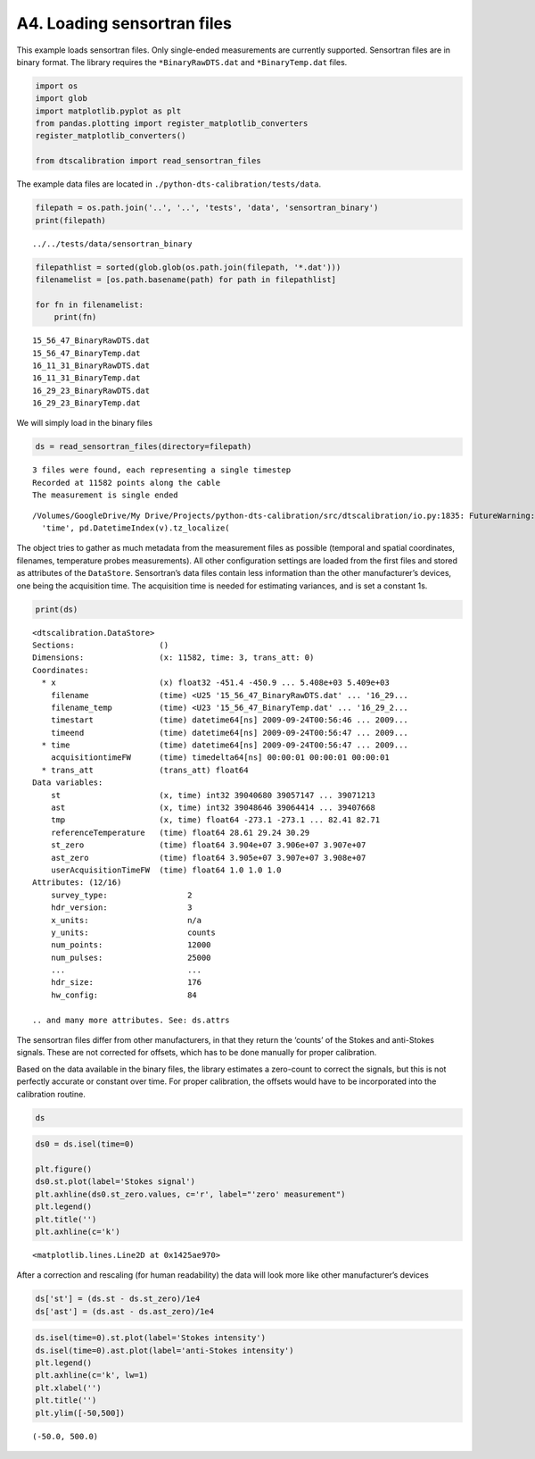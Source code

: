 A4. Loading sensortran files
============================

This example loads sensortran files. Only single-ended measurements are
currently supported. Sensortran files are in binary format. The library
requires the ``*BinaryRawDTS.dat`` and ``*BinaryTemp.dat`` files.

.. code:: ipython3

    import os
    import glob
    import matplotlib.pyplot as plt
    from pandas.plotting import register_matplotlib_converters
    register_matplotlib_converters()
        
    from dtscalibration import read_sensortran_files

The example data files are located in
``./python-dts-calibration/tests/data``.

.. code:: ipython3

    filepath = os.path.join('..', '..', 'tests', 'data', 'sensortran_binary')
    print(filepath)


.. parsed-literal::

    ../../tests/data/sensortran_binary


.. code:: ipython3

    filepathlist = sorted(glob.glob(os.path.join(filepath, '*.dat')))
    filenamelist = [os.path.basename(path) for path in filepathlist]
    
    for fn in filenamelist:
        print(fn)


.. parsed-literal::

    15_56_47_BinaryRawDTS.dat
    15_56_47_BinaryTemp.dat
    16_11_31_BinaryRawDTS.dat
    16_11_31_BinaryTemp.dat
    16_29_23_BinaryRawDTS.dat
    16_29_23_BinaryTemp.dat


We will simply load in the binary files

.. code:: ipython3

    ds = read_sensortran_files(directory=filepath)


.. parsed-literal::

    3 files were found, each representing a single timestep
    Recorded at 11582 points along the cable
    The measurement is single ended


.. parsed-literal::

    /Volumes/GoogleDrive/My Drive/Projects/python-dts-calibration/src/dtscalibration/io.py:1835: FutureWarning: Using .astype to convert from timezone-aware dtype to timezone-naive dtype is deprecated and will raise in a future version.  Use obj.tz_localize(None) or obj.tz_convert('UTC').tz_localize(None) instead
      'time', pd.DatetimeIndex(v).tz_localize(


The object tries to gather as much metadata from the measurement files
as possible (temporal and spatial coordinates, filenames, temperature
probes measurements). All other configuration settings are loaded from
the first files and stored as attributes of the ``DataStore``.
Sensortran’s data files contain less information than the other
manufacturer’s devices, one being the acquisition time. The acquisition
time is needed for estimating variances, and is set a constant 1s.

.. code:: ipython3

    print(ds)


.. parsed-literal::

    <dtscalibration.DataStore>
    Sections:                  ()
    Dimensions:                (x: 11582, time: 3, trans_att: 0)
    Coordinates:
      * x                      (x) float32 -451.4 -450.9 ... 5.408e+03 5.409e+03
        filename               (time) <U25 '15_56_47_BinaryRawDTS.dat' ... '16_29...
        filename_temp          (time) <U23 '15_56_47_BinaryTemp.dat' ... '16_29_2...
        timestart              (time) datetime64[ns] 2009-09-24T00:56:46 ... 2009...
        timeend                (time) datetime64[ns] 2009-09-24T00:56:47 ... 2009...
      * time                   (time) datetime64[ns] 2009-09-24T00:56:47 ... 2009...
        acquisitiontimeFW      (time) timedelta64[ns] 00:00:01 00:00:01 00:00:01
      * trans_att              (trans_att) float64 
    Data variables:
        st                     (x, time) int32 39040680 39057147 ... 39071213
        ast                    (x, time) int32 39048646 39064414 ... 39407668
        tmp                    (x, time) float64 -273.1 -273.1 ... 82.41 82.71
        referenceTemperature   (time) float64 28.61 29.24 30.29
        st_zero                (time) float64 3.904e+07 3.906e+07 3.907e+07
        ast_zero               (time) float64 3.905e+07 3.907e+07 3.908e+07
        userAcquisitionTimeFW  (time) float64 1.0 1.0 1.0
    Attributes: (12/16)
        survey_type:                 2
        hdr_version:                 3
        x_units:                     n/a
        y_units:                     counts
        num_points:                  12000
        num_pulses:                  25000
        ...                          ...
        hdr_size:                    176
        hw_config:                   84
    
    .. and many more attributes. See: ds.attrs


The sensortran files differ from other manufacturers, in that they
return the ‘counts’ of the Stokes and anti-Stokes signals. These are not
corrected for offsets, which has to be done manually for proper
calibration.

Based on the data available in the binary files, the library estimates a
zero-count to correct the signals, but this is not perfectly accurate or
constant over time. For proper calibration, the offsets would have to be
incorporated into the calibration routine.

.. code:: ipython3

    ds




.. raw:: html

    <div><svg style="position: absolute; width: 0; height: 0; overflow: hidden">
    <defs>
    <symbol id="icon-database" viewBox="0 0 32 32">
    <path d="M16 0c-8.837 0-16 2.239-16 5v4c0 2.761 7.163 5 16 5s16-2.239 16-5v-4c0-2.761-7.163-5-16-5z"></path>
    <path d="M16 17c-8.837 0-16-2.239-16-5v6c0 2.761 7.163 5 16 5s16-2.239 16-5v-6c0 2.761-7.163 5-16 5z"></path>
    <path d="M16 26c-8.837 0-16-2.239-16-5v6c0 2.761 7.163 5 16 5s16-2.239 16-5v-6c0 2.761-7.163 5-16 5z"></path>
    </symbol>
    <symbol id="icon-file-text2" viewBox="0 0 32 32">
    <path d="M28.681 7.159c-0.694-0.947-1.662-2.053-2.724-3.116s-2.169-2.030-3.116-2.724c-1.612-1.182-2.393-1.319-2.841-1.319h-15.5c-1.378 0-2.5 1.121-2.5 2.5v27c0 1.378 1.122 2.5 2.5 2.5h23c1.378 0 2.5-1.122 2.5-2.5v-19.5c0-0.448-0.137-1.23-1.319-2.841zM24.543 5.457c0.959 0.959 1.712 1.825 2.268 2.543h-4.811v-4.811c0.718 0.556 1.584 1.309 2.543 2.268zM28 29.5c0 0.271-0.229 0.5-0.5 0.5h-23c-0.271 0-0.5-0.229-0.5-0.5v-27c0-0.271 0.229-0.5 0.5-0.5 0 0 15.499-0 15.5 0v7c0 0.552 0.448 1 1 1h7v19.5z"></path>
    <path d="M23 26h-14c-0.552 0-1-0.448-1-1s0.448-1 1-1h14c0.552 0 1 0.448 1 1s-0.448 1-1 1z"></path>
    <path d="M23 22h-14c-0.552 0-1-0.448-1-1s0.448-1 1-1h14c0.552 0 1 0.448 1 1s-0.448 1-1 1z"></path>
    <path d="M23 18h-14c-0.552 0-1-0.448-1-1s0.448-1 1-1h14c0.552 0 1 0.448 1 1s-0.448 1-1 1z"></path>
    </symbol>
    </defs>
    </svg>
    <style>/* CSS stylesheet for displaying xarray objects in jupyterlab.
     *
     */
    
    :root {
      --xr-font-color0: var(--jp-content-font-color0, rgba(0, 0, 0, 1));
      --xr-font-color2: var(--jp-content-font-color2, rgba(0, 0, 0, 0.54));
      --xr-font-color3: var(--jp-content-font-color3, rgba(0, 0, 0, 0.38));
      --xr-border-color: var(--jp-border-color2, #e0e0e0);
      --xr-disabled-color: var(--jp-layout-color3, #bdbdbd);
      --xr-background-color: var(--jp-layout-color0, white);
      --xr-background-color-row-even: var(--jp-layout-color1, white);
      --xr-background-color-row-odd: var(--jp-layout-color2, #eeeeee);
    }
    
    html[theme=dark],
    body.vscode-dark {
      --xr-font-color0: rgba(255, 255, 255, 1);
      --xr-font-color2: rgba(255, 255, 255, 0.54);
      --xr-font-color3: rgba(255, 255, 255, 0.38);
      --xr-border-color: #1F1F1F;
      --xr-disabled-color: #515151;
      --xr-background-color: #111111;
      --xr-background-color-row-even: #111111;
      --xr-background-color-row-odd: #313131;
    }
    
    .xr-wrap {
      display: block !important;
      min-width: 300px;
      max-width: 700px;
    }
    
    .xr-text-repr-fallback {
      /* fallback to plain text repr when CSS is not injected (untrusted notebook) */
      display: none;
    }
    
    .xr-header {
      padding-top: 6px;
      padding-bottom: 6px;
      margin-bottom: 4px;
      border-bottom: solid 1px var(--xr-border-color);
    }
    
    .xr-header > div,
    .xr-header > ul {
      display: inline;
      margin-top: 0;
      margin-bottom: 0;
    }
    
    .xr-obj-type,
    .xr-array-name {
      margin-left: 2px;
      margin-right: 10px;
    }
    
    .xr-obj-type {
      color: var(--xr-font-color2);
    }
    
    .xr-sections {
      padding-left: 0 !important;
      display: grid;
      grid-template-columns: 150px auto auto 1fr 20px 20px;
    }
    
    .xr-section-item {
      display: contents;
    }
    
    .xr-section-item input {
      display: none;
    }
    
    .xr-section-item input + label {
      color: var(--xr-disabled-color);
    }
    
    .xr-section-item input:enabled + label {
      cursor: pointer;
      color: var(--xr-font-color2);
    }
    
    .xr-section-item input:enabled + label:hover {
      color: var(--xr-font-color0);
    }
    
    .xr-section-summary {
      grid-column: 1;
      color: var(--xr-font-color2);
      font-weight: 500;
    }
    
    .xr-section-summary > span {
      display: inline-block;
      padding-left: 0.5em;
    }
    
    .xr-section-summary-in:disabled + label {
      color: var(--xr-font-color2);
    }
    
    .xr-section-summary-in + label:before {
      display: inline-block;
      content: '►';
      font-size: 11px;
      width: 15px;
      text-align: center;
    }
    
    .xr-section-summary-in:disabled + label:before {
      color: var(--xr-disabled-color);
    }
    
    .xr-section-summary-in:checked + label:before {
      content: '▼';
    }
    
    .xr-section-summary-in:checked + label > span {
      display: none;
    }
    
    .xr-section-summary,
    .xr-section-inline-details {
      padding-top: 4px;
      padding-bottom: 4px;
    }
    
    .xr-section-inline-details {
      grid-column: 2 / -1;
    }
    
    .xr-section-details {
      display: none;
      grid-column: 1 / -1;
      margin-bottom: 5px;
    }
    
    .xr-section-summary-in:checked ~ .xr-section-details {
      display: contents;
    }
    
    .xr-array-wrap {
      grid-column: 1 / -1;
      display: grid;
      grid-template-columns: 20px auto;
    }
    
    .xr-array-wrap > label {
      grid-column: 1;
      vertical-align: top;
    }
    
    .xr-preview {
      color: var(--xr-font-color3);
    }
    
    .xr-array-preview,
    .xr-array-data {
      padding: 0 5px !important;
      grid-column: 2;
    }
    
    .xr-array-data,
    .xr-array-in:checked ~ .xr-array-preview {
      display: none;
    }
    
    .xr-array-in:checked ~ .xr-array-data,
    .xr-array-preview {
      display: inline-block;
    }
    
    .xr-dim-list {
      display: inline-block !important;
      list-style: none;
      padding: 0 !important;
      margin: 0;
    }
    
    .xr-dim-list li {
      display: inline-block;
      padding: 0;
      margin: 0;
    }
    
    .xr-dim-list:before {
      content: '(';
    }
    
    .xr-dim-list:after {
      content: ')';
    }
    
    .xr-dim-list li:not(:last-child):after {
      content: ',';
      padding-right: 5px;
    }
    
    .xr-has-index {
      font-weight: bold;
    }
    
    .xr-var-list,
    .xr-var-item {
      display: contents;
    }
    
    .xr-var-item > div,
    .xr-var-item label,
    .xr-var-item > .xr-var-name span {
      background-color: var(--xr-background-color-row-even);
      margin-bottom: 0;
    }
    
    .xr-var-item > .xr-var-name:hover span {
      padding-right: 5px;
    }
    
    .xr-var-list > li:nth-child(odd) > div,
    .xr-var-list > li:nth-child(odd) > label,
    .xr-var-list > li:nth-child(odd) > .xr-var-name span {
      background-color: var(--xr-background-color-row-odd);
    }
    
    .xr-var-name {
      grid-column: 1;
    }
    
    .xr-var-dims {
      grid-column: 2;
    }
    
    .xr-var-dtype {
      grid-column: 3;
      text-align: right;
      color: var(--xr-font-color2);
    }
    
    .xr-var-preview {
      grid-column: 4;
    }
    
    .xr-var-name,
    .xr-var-dims,
    .xr-var-dtype,
    .xr-preview,
    .xr-attrs dt {
      white-space: nowrap;
      overflow: hidden;
      text-overflow: ellipsis;
      padding-right: 10px;
    }
    
    .xr-var-name:hover,
    .xr-var-dims:hover,
    .xr-var-dtype:hover,
    .xr-attrs dt:hover {
      overflow: visible;
      width: auto;
      z-index: 1;
    }
    
    .xr-var-attrs,
    .xr-var-data {
      display: none;
      background-color: var(--xr-background-color) !important;
      padding-bottom: 5px !important;
    }
    
    .xr-var-attrs-in:checked ~ .xr-var-attrs,
    .xr-var-data-in:checked ~ .xr-var-data {
      display: block;
    }
    
    .xr-var-data > table {
      float: right;
    }
    
    .xr-var-name span,
    .xr-var-data,
    .xr-attrs {
      padding-left: 25px !important;
    }
    
    .xr-attrs,
    .xr-var-attrs,
    .xr-var-data {
      grid-column: 1 / -1;
    }
    
    dl.xr-attrs {
      padding: 0;
      margin: 0;
      display: grid;
      grid-template-columns: 125px auto;
    }
    
    .xr-attrs dt,
    .xr-attrs dd {
      padding: 0;
      margin: 0;
      float: left;
      padding-right: 10px;
      width: auto;
    }
    
    .xr-attrs dt {
      font-weight: normal;
      grid-column: 1;
    }
    
    .xr-attrs dt:hover span {
      display: inline-block;
      background: var(--xr-background-color);
      padding-right: 10px;
    }
    
    .xr-attrs dd {
      grid-column: 2;
      white-space: pre-wrap;
      word-break: break-all;
    }
    
    .xr-icon-database,
    .xr-icon-file-text2 {
      display: inline-block;
      vertical-align: middle;
      width: 1em;
      height: 1.5em !important;
      stroke-width: 0;
      stroke: currentColor;
      fill: currentColor;
    }
    </style><pre class='xr-text-repr-fallback'>&lt;dtscalibration.DataStore&gt;
    Sections:                  ()
    Dimensions:                (x: 11582, time: 3, trans_att: 0)
    Coordinates:
      * x                      (x) float32 -451.4 -450.9 ... 5.408e+03 5.409e+03
        filename               (time) &lt;U25 &#x27;15_56_47_BinaryRawDTS.dat&#x27; ... &#x27;16_29...
        filename_temp          (time) &lt;U23 &#x27;15_56_47_BinaryTemp.dat&#x27; ... &#x27;16_29_2...
        timestart              (time) datetime64[ns] 2009-09-24T00:56:46 ... 2009...
        timeend                (time) datetime64[ns] 2009-09-24T00:56:47 ... 2009...
      * time                   (time) datetime64[ns] 2009-09-24T00:56:47 ... 2009...
        acquisitiontimeFW      (time) timedelta64[ns] 00:00:01 00:00:01 00:00:01
      * trans_att              (trans_att) float64 
    Data variables:
        st                     (x, time) int32 39040680 39057147 ... 39071213
        ast                    (x, time) int32 39048646 39064414 ... 39407668
        tmp                    (x, time) float64 -273.1 -273.1 ... 82.41 82.71
        referenceTemperature   (time) float64 28.61 29.24 30.29
        st_zero                (time) float64 3.904e+07 3.906e+07 3.907e+07
        ast_zero               (time) float64 3.905e+07 3.907e+07 3.908e+07
        userAcquisitionTimeFW  (time) float64 1.0 1.0 1.0
    Attributes: (12/16)
        survey_type:                 2
        hdr_version:                 3
        x_units:                     n/a
        y_units:                     counts
        num_points:                  12000
        num_pulses:                  25000
        ...                          ...
        hdr_size:                    176
        hw_config:                   84
    
    .. and many more attributes. See: ds.attrs</pre><div class='xr-wrap' style='display:none'><div class='xr-header'><div class='xr-obj-type'>xarray.DataStore</div></div><ul class='xr-sections'><li class='xr-section-item'><input id='section-2fb81a69-b0da-45a9-9fd9-c694beb14370' class='xr-section-summary-in' type='checkbox' disabled ><label for='section-2fb81a69-b0da-45a9-9fd9-c694beb14370' class='xr-section-summary'  title='Expand/collapse section'>Dimensions:</label><div class='xr-section-inline-details'><ul class='xr-dim-list'><li><span class='xr-has-index'>x</span>: 11582</li><li><span class='xr-has-index'>time</span>: 3</li><li><span class='xr-has-index'>trans_att</span>: 0</li></ul></div><div class='xr-section-details'></div></li><li class='xr-section-item'><input id='section-ccbd34da-988f-4c79-af20-bc1844370007' class='xr-section-summary-in' type='checkbox'  checked><label for='section-ccbd34da-988f-4c79-af20-bc1844370007' class='xr-section-summary' >Coordinates: <span>(8)</span></label><div class='xr-section-inline-details'></div><div class='xr-section-details'><ul class='xr-var-list'><li class='xr-var-item'><div class='xr-var-name'><span class='xr-has-index'>x</span></div><div class='xr-var-dims'>(x)</div><div class='xr-var-dtype'>float32</div><div class='xr-var-preview xr-preview'>-451.4 -450.9 ... 5.409e+03</div><input id='attrs-3a095f3c-70da-4526-8c97-dbcdd0646d28' class='xr-var-attrs-in' type='checkbox' ><label for='attrs-3a095f3c-70da-4526-8c97-dbcdd0646d28' title='Show/Hide attributes'><svg class='icon xr-icon-file-text2'><use xlink:href='#icon-file-text2'></use></svg></label><input id='data-457d2ba2-afdb-4dd7-ba39-f4fa96d2e05b' class='xr-var-data-in' type='checkbox'><label for='data-457d2ba2-afdb-4dd7-ba39-f4fa96d2e05b' title='Show/Hide data repr'><svg class='icon xr-icon-database'><use xlink:href='#icon-database'></use></svg></label><div class='xr-var-attrs'><dl class='xr-attrs'><dt><span>name :</span></dt><dd>distance</dd><dt><span>description :</span></dt><dd>Length along fiber</dd><dt><span>long_description :</span></dt><dd>Starting at connector of forward channel</dd><dt><span>units :</span></dt><dd>m</dd></dl></div><div class='xr-var-data'><pre>array([-451.37958, -450.87354, -450.3675 , ..., 5407.952  , 5408.4585 ,
           5408.9644 ], dtype=float32)</pre></div></li><li class='xr-var-item'><div class='xr-var-name'><span>filename</span></div><div class='xr-var-dims'>(time)</div><div class='xr-var-dtype'>&lt;U25</div><div class='xr-var-preview xr-preview'>&#x27;15_56_47_BinaryRawDTS.dat&#x27; ... ...</div><input id='attrs-743e104b-b030-48e6-ae06-93cdb9ca0755' class='xr-var-attrs-in' type='checkbox' disabled><label for='attrs-743e104b-b030-48e6-ae06-93cdb9ca0755' title='Show/Hide attributes'><svg class='icon xr-icon-file-text2'><use xlink:href='#icon-file-text2'></use></svg></label><input id='data-dbee34c9-2ad2-4c1d-a0f1-afe894f14551' class='xr-var-data-in' type='checkbox'><label for='data-dbee34c9-2ad2-4c1d-a0f1-afe894f14551' title='Show/Hide data repr'><svg class='icon xr-icon-database'><use xlink:href='#icon-database'></use></svg></label><div class='xr-var-attrs'><dl class='xr-attrs'></dl></div><div class='xr-var-data'><pre>array([&#x27;15_56_47_BinaryRawDTS.dat&#x27;, &#x27;16_11_31_BinaryRawDTS.dat&#x27;,
           &#x27;16_29_23_BinaryRawDTS.dat&#x27;], dtype=&#x27;&lt;U25&#x27;)</pre></div></li><li class='xr-var-item'><div class='xr-var-name'><span>filename_temp</span></div><div class='xr-var-dims'>(time)</div><div class='xr-var-dtype'>&lt;U23</div><div class='xr-var-preview xr-preview'>&#x27;15_56_47_BinaryTemp.dat&#x27; ... &#x27;1...</div><input id='attrs-c3b9c2a7-d500-44df-9362-7cf14ec1404d' class='xr-var-attrs-in' type='checkbox' disabled><label for='attrs-c3b9c2a7-d500-44df-9362-7cf14ec1404d' title='Show/Hide attributes'><svg class='icon xr-icon-file-text2'><use xlink:href='#icon-file-text2'></use></svg></label><input id='data-4dc0e84c-0f9b-4b80-ad4e-9a09577cfb1a' class='xr-var-data-in' type='checkbox'><label for='data-4dc0e84c-0f9b-4b80-ad4e-9a09577cfb1a' title='Show/Hide data repr'><svg class='icon xr-icon-database'><use xlink:href='#icon-database'></use></svg></label><div class='xr-var-attrs'><dl class='xr-attrs'></dl></div><div class='xr-var-data'><pre>array([&#x27;15_56_47_BinaryTemp.dat&#x27;, &#x27;16_11_31_BinaryTemp.dat&#x27;,
           &#x27;16_29_23_BinaryTemp.dat&#x27;], dtype=&#x27;&lt;U23&#x27;)</pre></div></li><li class='xr-var-item'><div class='xr-var-name'><span>timestart</span></div><div class='xr-var-dims'>(time)</div><div class='xr-var-dtype'>datetime64[ns]</div><div class='xr-var-preview xr-preview'>2009-09-24T00:56:46 ... 2009-09-...</div><input id='attrs-cb64411c-bb01-4430-adb7-2035bb89c8fe' class='xr-var-attrs-in' type='checkbox' ><label for='attrs-cb64411c-bb01-4430-adb7-2035bb89c8fe' title='Show/Hide attributes'><svg class='icon xr-icon-file-text2'><use xlink:href='#icon-file-text2'></use></svg></label><input id='data-9a3a59ea-ee4d-43ad-8da4-8319c525371f' class='xr-var-data-in' type='checkbox'><label for='data-9a3a59ea-ee4d-43ad-8da4-8319c525371f' title='Show/Hide data repr'><svg class='icon xr-icon-database'><use xlink:href='#icon-database'></use></svg></label><div class='xr-var-attrs'><dl class='xr-attrs'><dt><span>description :</span></dt><dd>time start of the measurement</dd><dt><span>timezone :</span></dt><dd>UTC</dd></dl></div><div class='xr-var-data'><pre>array([&#x27;2009-09-24T00:56:46.000000000&#x27;, &#x27;2009-09-24T01:11:30.000000000&#x27;,
           &#x27;2009-09-24T01:29:22.000000000&#x27;], dtype=&#x27;datetime64[ns]&#x27;)</pre></div></li><li class='xr-var-item'><div class='xr-var-name'><span>timeend</span></div><div class='xr-var-dims'>(time)</div><div class='xr-var-dtype'>datetime64[ns]</div><div class='xr-var-preview xr-preview'>2009-09-24T00:56:47 ... 2009-09-...</div><input id='attrs-463d7fc2-57ae-4bc5-9f6e-92eac6e88f34' class='xr-var-attrs-in' type='checkbox' ><label for='attrs-463d7fc2-57ae-4bc5-9f6e-92eac6e88f34' title='Show/Hide attributes'><svg class='icon xr-icon-file-text2'><use xlink:href='#icon-file-text2'></use></svg></label><input id='data-13028783-9ca3-42cf-87b4-d712beb120bd' class='xr-var-data-in' type='checkbox'><label for='data-13028783-9ca3-42cf-87b4-d712beb120bd' title='Show/Hide data repr'><svg class='icon xr-icon-database'><use xlink:href='#icon-database'></use></svg></label><div class='xr-var-attrs'><dl class='xr-attrs'><dt><span>description :</span></dt><dd>time end of the measurement</dd><dt><span>timezone :</span></dt><dd>UTC</dd></dl></div><div class='xr-var-data'><pre>array([&#x27;2009-09-24T00:56:47.000000000&#x27;, &#x27;2009-09-24T01:11:31.000000000&#x27;,
           &#x27;2009-09-24T01:29:23.000000000&#x27;], dtype=&#x27;datetime64[ns]&#x27;)</pre></div></li><li class='xr-var-item'><div class='xr-var-name'><span class='xr-has-index'>time</span></div><div class='xr-var-dims'>(time)</div><div class='xr-var-dtype'>datetime64[ns]</div><div class='xr-var-preview xr-preview'>2009-09-24T00:56:47 ... 2009-09-...</div><input id='attrs-aed40a28-1b21-4769-8787-5f9097004f49' class='xr-var-attrs-in' type='checkbox' ><label for='attrs-aed40a28-1b21-4769-8787-5f9097004f49' title='Show/Hide attributes'><svg class='icon xr-icon-file-text2'><use xlink:href='#icon-file-text2'></use></svg></label><input id='data-a0ae9dea-03f5-488a-8cbc-ed94e2e9bb28' class='xr-var-data-in' type='checkbox'><label for='data-a0ae9dea-03f5-488a-8cbc-ed94e2e9bb28' title='Show/Hide data repr'><svg class='icon xr-icon-database'><use xlink:href='#icon-database'></use></svg></label><div class='xr-var-attrs'><dl class='xr-attrs'><dt><span>description :</span></dt><dd>time halfway the measurement</dd><dt><span>timezone :</span></dt><dd>UTC</dd></dl></div><div class='xr-var-data'><pre>array([&#x27;2009-09-24T00:56:47.000000000&#x27;, &#x27;2009-09-24T01:11:31.000000000&#x27;,
           &#x27;2009-09-24T01:29:23.000000000&#x27;], dtype=&#x27;datetime64[ns]&#x27;)</pre></div></li><li class='xr-var-item'><div class='xr-var-name'><span>acquisitiontimeFW</span></div><div class='xr-var-dims'>(time)</div><div class='xr-var-dtype'>timedelta64[ns]</div><div class='xr-var-preview xr-preview'>00:00:01 00:00:01 00:00:01</div><input id='attrs-9e846bf0-8fc5-400a-893e-5347e8a6da37' class='xr-var-attrs-in' type='checkbox' ><label for='attrs-9e846bf0-8fc5-400a-893e-5347e8a6da37' title='Show/Hide attributes'><svg class='icon xr-icon-file-text2'><use xlink:href='#icon-file-text2'></use></svg></label><input id='data-d74a5a98-287c-4222-81d3-eda16d3dd58d' class='xr-var-data-in' type='checkbox'><label for='data-d74a5a98-287c-4222-81d3-eda16d3dd58d' title='Show/Hide data repr'><svg class='icon xr-icon-database'><use xlink:href='#icon-database'></use></svg></label><div class='xr-var-attrs'><dl class='xr-attrs'><dt><span>description :</span></dt><dd>Acquisition time of the forward measurement</dd></dl></div><div class='xr-var-data'><pre>array([1000000000, 1000000000, 1000000000], dtype=&#x27;timedelta64[ns]&#x27;)</pre></div></li><li class='xr-var-item'><div class='xr-var-name'><span class='xr-has-index'>trans_att</span></div><div class='xr-var-dims'>(trans_att)</div><div class='xr-var-dtype'>float64</div><div class='xr-var-preview xr-preview'></div><input id='attrs-8cd1e910-e93c-44f1-8d5c-3c2c665bdf78' class='xr-var-attrs-in' type='checkbox' ><label for='attrs-8cd1e910-e93c-44f1-8d5c-3c2c665bdf78' title='Show/Hide attributes'><svg class='icon xr-icon-file-text2'><use xlink:href='#icon-file-text2'></use></svg></label><input id='data-d7b14049-17c5-4fdc-848b-5696405ff195' class='xr-var-data-in' type='checkbox'><label for='data-d7b14049-17c5-4fdc-848b-5696405ff195' title='Show/Hide data repr'><svg class='icon xr-icon-database'><use xlink:href='#icon-database'></use></svg></label><div class='xr-var-attrs'><dl class='xr-attrs'><dt><span>name :</span></dt><dd>Locations introducing transient directional differential attenuation</dd><dt><span>description :</span></dt><dd>Locations along the x-dimension introducing transient directional differential attenuation</dd><dt><span>long_description :</span></dt><dd>Connectors introduce additional differential attenuation that is different for the forward and backward direction, and varies over time.</dd><dt><span>units :</span></dt><dd>m</dd></dl></div><div class='xr-var-data'><pre>array([], dtype=float64)</pre></div></li></ul></div></li><li class='xr-section-item'><input id='section-67d4a72d-e23f-4f78-a8d8-a1e1d9ca0968' class='xr-section-summary-in' type='checkbox'  checked><label for='section-67d4a72d-e23f-4f78-a8d8-a1e1d9ca0968' class='xr-section-summary' >Data variables: <span>(7)</span></label><div class='xr-section-inline-details'></div><div class='xr-section-details'><ul class='xr-var-list'><li class='xr-var-item'><div class='xr-var-name'><span>st</span></div><div class='xr-var-dims'>(x, time)</div><div class='xr-var-dtype'>int32</div><div class='xr-var-preview xr-preview'>39040680 39057147 ... 39071213</div><input id='attrs-c78b2d29-a94c-499b-aa06-d962dcc7b786' class='xr-var-attrs-in' type='checkbox' ><label for='attrs-c78b2d29-a94c-499b-aa06-d962dcc7b786' title='Show/Hide attributes'><svg class='icon xr-icon-file-text2'><use xlink:href='#icon-file-text2'></use></svg></label><input id='data-bcecb575-8caf-41d3-8aa3-a5a3b4bf0523' class='xr-var-data-in' type='checkbox'><label for='data-bcecb575-8caf-41d3-8aa3-a5a3b4bf0523' title='Show/Hide data repr'><svg class='icon xr-icon-database'><use xlink:href='#icon-database'></use></svg></label><div class='xr-var-attrs'><dl class='xr-attrs'><dt><span>name :</span></dt><dd>st</dd><dt><span>description :</span></dt><dd>Stokes intensity</dd><dt><span>units :</span></dt><dd>-</dd></dl></div><div class='xr-var-data'><pre>array([[39040680, 39057147, 39067220],
           [39038580, 39053177, 39063543],
           [39038768, 39054349, 39064780],
           ...,
           [39155768, 39179638, 39196217],
           [39046316, 39063478, 39073966],
           [39046948, 39061160, 39071213]], dtype=int32)</pre></div></li><li class='xr-var-item'><div class='xr-var-name'><span>ast</span></div><div class='xr-var-dims'>(x, time)</div><div class='xr-var-dtype'>int32</div><div class='xr-var-preview xr-preview'>39048646 39064414 ... 39407668</div><input id='attrs-c39a848d-5035-46c9-abec-9f84e930ef2b' class='xr-var-attrs-in' type='checkbox' ><label for='attrs-c39a848d-5035-46c9-abec-9f84e930ef2b' title='Show/Hide attributes'><svg class='icon xr-icon-file-text2'><use xlink:href='#icon-file-text2'></use></svg></label><input id='data-58c2b076-c7e4-47cd-924e-5110425ccd4f' class='xr-var-data-in' type='checkbox'><label for='data-58c2b076-c7e4-47cd-924e-5110425ccd4f' title='Show/Hide data repr'><svg class='icon xr-icon-database'><use xlink:href='#icon-database'></use></svg></label><div class='xr-var-attrs'><dl class='xr-attrs'><dt><span>name :</span></dt><dd>ast</dd><dt><span>description :</span></dt><dd>anti-Stokes intensity</dd><dt><span>units :</span></dt><dd>-</dd></dl></div><div class='xr-var-data'><pre>array([[39048646, 39064414, 39074033],
           [39046719, 39060574, 39071003],
           [39046655, 39061723, 39072593],
           ...,
           [39304136, 39313172, 39321329],
           [39461032, 39474405, 39483689],
           [39362443, 39388893, 39407668]], dtype=int32)</pre></div></li><li class='xr-var-item'><div class='xr-var-name'><span>tmp</span></div><div class='xr-var-dims'>(x, time)</div><div class='xr-var-dtype'>float64</div><div class='xr-var-preview xr-preview'>-273.1 -273.1 ... 82.41 82.71</div><input id='attrs-e968df11-d188-4a4a-917e-180e075bb2f5' class='xr-var-attrs-in' type='checkbox' ><label for='attrs-e968df11-d188-4a4a-917e-180e075bb2f5' title='Show/Hide attributes'><svg class='icon xr-icon-file-text2'><use xlink:href='#icon-file-text2'></use></svg></label><input id='data-575b47c0-95c1-43ec-accc-dce7c8e64730' class='xr-var-data-in' type='checkbox'><label for='data-575b47c0-95c1-43ec-accc-dce7c8e64730' title='Show/Hide data repr'><svg class='icon xr-icon-database'><use xlink:href='#icon-database'></use></svg></label><div class='xr-var-attrs'><dl class='xr-attrs'><dt><span>name :</span></dt><dd>tmp</dd><dt><span>description :</span></dt><dd>Temperature calibrated by device</dd><dt><span>units :</span></dt><dd>degC</dd></dl></div><div class='xr-var-data'><pre>array([[-273.1499939 , -273.1499939 , -273.1499939 ],
           [-273.1499939 , -273.1499939 , -273.1499939 ],
           [-273.1499939 , -273.1499939 , -273.1499939 ],
           ...,
           [  51.81999969,   49.75999832,   48.02000046],
           [  74.16000366,   73.44999695,   72.34999847],
           [  80.91000366,   82.41000366,   82.70999908]])</pre></div></li><li class='xr-var-item'><div class='xr-var-name'><span>referenceTemperature</span></div><div class='xr-var-dims'>(time)</div><div class='xr-var-dtype'>float64</div><div class='xr-var-preview xr-preview'>28.61 29.24 30.29</div><input id='attrs-3bdfff36-e0db-488f-99e5-b4d0c8c2cfcc' class='xr-var-attrs-in' type='checkbox' ><label for='attrs-3bdfff36-e0db-488f-99e5-b4d0c8c2cfcc' title='Show/Hide attributes'><svg class='icon xr-icon-file-text2'><use xlink:href='#icon-file-text2'></use></svg></label><input id='data-ea2de04d-b132-48af-8259-64ae68bc1833' class='xr-var-data-in' type='checkbox'><label for='data-ea2de04d-b132-48af-8259-64ae68bc1833' title='Show/Hide data repr'><svg class='icon xr-icon-database'><use xlink:href='#icon-database'></use></svg></label><div class='xr-var-attrs'><dl class='xr-attrs'><dt><span>name :</span></dt><dd>reference temperature</dd><dt><span>description :</span></dt><dd>Internal reference temperature</dd><dt><span>units :</span></dt><dd>degC</dd></dl></div><div class='xr-var-data'><pre>array([28.61147461, 29.23735962, 30.29247437])</pre></div></li><li class='xr-var-item'><div class='xr-var-name'><span>st_zero</span></div><div class='xr-var-dims'>(time)</div><div class='xr-var-dtype'>float64</div><div class='xr-var-preview xr-preview'>3.904e+07 3.906e+07 3.907e+07</div><input id='attrs-6d2d6c26-2512-4f30-83ab-0c9b9c451786' class='xr-var-attrs-in' type='checkbox' ><label for='attrs-6d2d6c26-2512-4f30-83ab-0c9b9c451786' title='Show/Hide attributes'><svg class='icon xr-icon-file-text2'><use xlink:href='#icon-file-text2'></use></svg></label><input id='data-12974864-4460-42e4-a5aa-9fd65be6a57e' class='xr-var-data-in' type='checkbox'><label for='data-12974864-4460-42e4-a5aa-9fd65be6a57e' title='Show/Hide data repr'><svg class='icon xr-icon-database'><use xlink:href='#icon-database'></use></svg></label><div class='xr-var-attrs'><dl class='xr-attrs'><dt><span>name :</span></dt><dd>ST_zero</dd><dt><span>description :</span></dt><dd>Stokes zero count</dd><dt><span>units :</span></dt><dd>counts</dd></dl></div><div class='xr-var-data'><pre>array([39042026.18660287, 39057430.34449761, 39067731.48325359])</pre></div></li><li class='xr-var-item'><div class='xr-var-name'><span>ast_zero</span></div><div class='xr-var-dims'>(time)</div><div class='xr-var-dtype'>float64</div><div class='xr-var-preview xr-preview'>3.905e+07 3.907e+07 3.908e+07</div><input id='attrs-ab3a8e30-245c-47e2-9b83-13c9e337f882' class='xr-var-attrs-in' type='checkbox' ><label for='attrs-ab3a8e30-245c-47e2-9b83-13c9e337f882' title='Show/Hide attributes'><svg class='icon xr-icon-file-text2'><use xlink:href='#icon-file-text2'></use></svg></label><input id='data-27310fe0-6349-4134-91c6-dfb736f133c4' class='xr-var-data-in' type='checkbox'><label for='data-27310fe0-6349-4134-91c6-dfb736f133c4' title='Show/Hide data repr'><svg class='icon xr-icon-database'><use xlink:href='#icon-database'></use></svg></label><div class='xr-var-attrs'><dl class='xr-attrs'><dt><span>name :</span></dt><dd>AST_zero</dd><dt><span>description :</span></dt><dd>anit-Stokes zero count</dd><dt><span>units :</span></dt><dd>counts</dd></dl></div><div class='xr-var-data'><pre>array([39050438.62200957, 39065503.        , 39075698.97607656])</pre></div></li><li class='xr-var-item'><div class='xr-var-name'><span>userAcquisitionTimeFW</span></div><div class='xr-var-dims'>(time)</div><div class='xr-var-dtype'>float64</div><div class='xr-var-preview xr-preview'>1.0 1.0 1.0</div><input id='attrs-6124bf97-de75-489e-8ac0-e2ae52974390' class='xr-var-attrs-in' type='checkbox' ><label for='attrs-6124bf97-de75-489e-8ac0-e2ae52974390' title='Show/Hide attributes'><svg class='icon xr-icon-file-text2'><use xlink:href='#icon-file-text2'></use></svg></label><input id='data-ce1e8b51-ebeb-42c5-9392-3b27a4823a1c' class='xr-var-data-in' type='checkbox'><label for='data-ce1e8b51-ebeb-42c5-9392-3b27a4823a1c' title='Show/Hide data repr'><svg class='icon xr-icon-database'><use xlink:href='#icon-database'></use></svg></label><div class='xr-var-attrs'><dl class='xr-attrs'><dt><span>name :</span></dt><dd>userAcquisitionTimeFW</dd><dt><span>description :</span></dt><dd>Measurement duration of forward channel</dd><dt><span>long_description :</span></dt><dd>Desired measurement duration of forward channel</dd><dt><span>units :</span></dt><dd>seconds</dd></dl></div><div class='xr-var-data'><pre>array([1., 1., 1.])</pre></div></li></ul></div></li><li class='xr-section-item'><input id='section-79710f24-6684-480b-be77-ba58bee83ed3' class='xr-section-summary-in' type='checkbox'  ><label for='section-79710f24-6684-480b-be77-ba58bee83ed3' class='xr-section-summary' >Attributes: <span>(16)</span></label><div class='xr-section-inline-details'></div><div class='xr-section-details'><dl class='xr-attrs'><dt><span>survey_type :</span></dt><dd>2</dd><dt><span>hdr_version :</span></dt><dd>3</dd><dt><span>x_units :</span></dt><dd>n/a</dd><dt><span>y_units :</span></dt><dd>counts</dd><dt><span>num_points :</span></dt><dd>12000</dd><dt><span>num_pulses :</span></dt><dd>25000</dd><dt><span>channel_id :</span></dt><dd>1</dd><dt><span>num_subtraces :</span></dt><dd>354</dd><dt><span>num_skipped :</span></dt><dd>0</dd><dt><span>probe_name :</span></dt><dd>walla1</dd><dt><span>hdr_size :</span></dt><dd>176</dd><dt><span>hw_config :</span></dt><dd>84</dd><dt><span>isDoubleEnded :</span></dt><dd>0</dd><dt><span>forwardMeasurementChannel :</span></dt><dd>0</dd><dt><span>backwardMeasurementChannel :</span></dt><dd>N/A</dd><dt><span>_sections :</span></dt><dd>null
    ...
    </dd></dl></div></li></ul></div></div>



.. code:: ipython3

    ds0 = ds.isel(time=0)
    
    plt.figure()
    ds0.st.plot(label='Stokes signal')
    plt.axhline(ds0.st_zero.values, c='r', label="'zero' measurement")
    plt.legend()
    plt.title('')
    plt.axhline(c='k')




.. parsed-literal::

    <matplotlib.lines.Line2D at 0x1425ae970>



After a correction and rescaling (for human readability) the data will
look more like other manufacturer’s devices

.. code:: ipython3

    ds['st'] = (ds.st - ds.st_zero)/1e4
    ds['ast'] = (ds.ast - ds.ast_zero)/1e4

.. code:: ipython3

    ds.isel(time=0).st.plot(label='Stokes intensity')
    ds.isel(time=0).ast.plot(label='anti-Stokes intensity')
    plt.legend()
    plt.axhline(c='k', lw=1)
    plt.xlabel('')
    plt.title('')
    plt.ylim([-50,500])




.. parsed-literal::

    (-50.0, 500.0)




